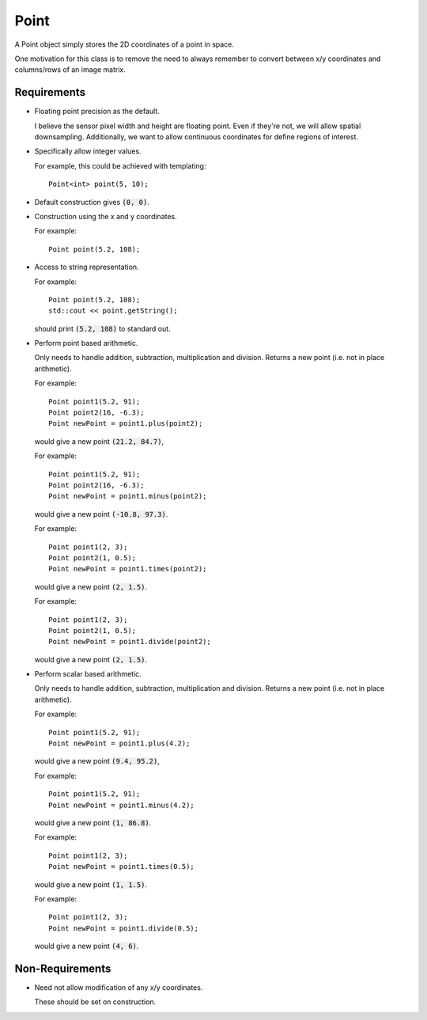 .. _Point:

Point
-----

A Point object simply stores the 2D coordinates of a point in space.

One motivation for this class is to remove the need to always remember to
convert between x/y coordinates and columns/rows of an image matrix.


Requirements
^^^^^^^^^^^^

- Floating point precision as the default.

  I believe the sensor pixel width and height are floating point. Even if
  they're not, we will allow spatial downsampling. Additionally, we want to
  allow continuous coordinates for define regions of interest.

- Specifically allow integer values.

  For example, this could be achieved with templating::

    Point<int> point(5, 10);

- Default construction gives :code:`(0, 0)`.

- Construction using the x and y coordinates.

  For example::

    Point point(5.2, 108);

- Access to string representation.

  For example::

    Point point(5.2, 108);
    std::cout << point.getString();

  should print :code:`(5.2, 108)` to standard out.

- Perform point based arithmetic.

  Only needs to handle addition, subtraction, multiplication and division.
  Returns a new point (i.e. not in place arithmetic).

  For example::

    Point point1(5.2, 91);
    Point point2(16, -6.3);
    Point newPoint = point1.plus(point2);

  would give a new point :code:`(21.2, 84.7)`,

  For example::

    Point point1(5.2, 91);
    Point point2(16, -6.3);
    Point newPoint = point1.minus(point2);

  would give a new point :code:`(-10.8, 97.3)`.

  For example::

    Point point1(2, 3);
    Point point2(1, 0.5);
    Point newPoint = point1.times(point2);

  would give a new point :code:`(2, 1.5)`.

  For example::

    Point point1(2, 3);
    Point point2(1, 0.5);
    Point newPoint = point1.divide(point2);

  would give a new point :code:`(2, 1.5)`.

- Perform scalar based arithmetic.

  Only needs to handle addition, subtraction, multiplication and division.
  Returns a new point (i.e. not in place arithmetic).

  For example::

    Point point1(5.2, 91);
    Point newPoint = point1.plus(4.2);

  would give a new point :code:`(9.4, 95.2)`,

  For example::

    Point point1(5.2, 91);
    Point newPoint = point1.minus(4.2);

  would give a new point :code:`(1, 86.8)`.

  For example::

    Point point1(2, 3);
    Point newPoint = point1.times(0.5);

  would give a new point :code:`(1, 1.5)`.

  For example::

    Point point1(2, 3);
    Point newPoint = point1.divide(0.5);

  would give a new point :code:`(4, 6)`.


Non-Requirements
^^^^^^^^^^^^^^^^

- Need not allow modification of any x/y coordinates.

  These should be set on construction.

